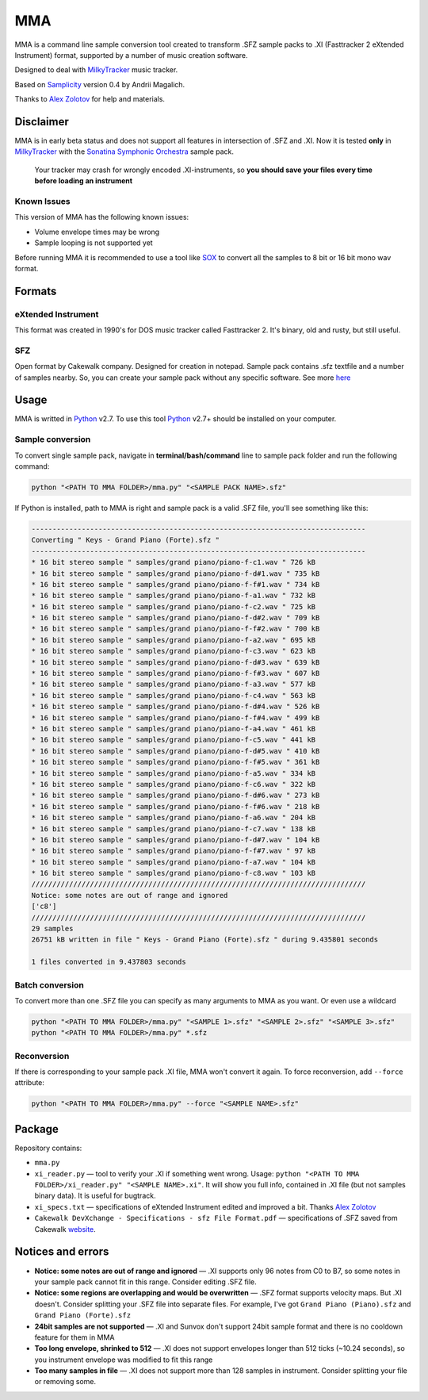
===
MMA
===

MMA is a command line sample conversion tool created
to transform .SFZ sample packs to .XI (Fasttracker 2 eXtended Instrument)
format, supported by a number of music creation software.

Designed to deal with MilkyTracker_ music tracker.

Based on Samplicity_ version 0.4 by Andrii Magalich.

Thanks to `Alex Zolotov`_ for help and materials.

Disclaimer
==========

MMA is in early beta status and does not support all features in
intersection of .SFZ and .XI.
Now it is tested **only** in MilkyTracker_ with the |SSO|_ sample
pack.

    Your tracker may crash for wrongly encoded .XI-instruments, so
    **you should save your files every time before loading an instrument**

Known Issues
------------

This version of MMA has the following known issues:

- Volume envelope times may be wrong
- Sample looping is not supported yet

Before running MMA it is recommended to use a tool like SOX_ to convert all the samples to 8 bit or 16 bit mono wav format.

Formats
=======

eXtended Instrument
-------------------

This format was created in 1990's for DOS music tracker called Fasttracker 2.
It's binary, old and rusty, but still useful.

SFZ
---

Open format by Cakewalk company. Designed for creation in notepad. Sample pack
contains .sfz textfile and a number of samples nearby. So, you can create
your sample pack without any specific software. See more `here
<http://www.cakewalk.com/DevXchange/article.aspx?aid=108>`_

Usage
=====

MMA is writted in Python_ v2.7. To use this tool Python_ v2.7+ should be
installed on your computer.

Sample conversion
-----------------

To convert single sample pack, navigate in **terminal/bash/command** line to
sample pack folder and run the following command:

.. code-block:: bash

    python "<PATH TO MMA FOLDER>/mma.py" "<SAMPLE PACK NAME>.sfz"

If Python is installed, path to MMA is right and sample pack is a valid
.SFZ file, you'll see something like this:

.. code-block:: bash

    --------------------------------------------------------------------------------
    Converting " Keys - Grand Piano (Forte).sfz "
    --------------------------------------------------------------------------------
    * 16 bit stereo sample " samples/grand piano/piano-f-c1.wav " 726 kB
    * 16 bit stereo sample " samples/grand piano/piano-f-d#1.wav " 735 kB
    * 16 bit stereo sample " samples/grand piano/piano-f-f#1.wav " 734 kB
    * 16 bit stereo sample " samples/grand piano/piano-f-a1.wav " 732 kB
    * 16 bit stereo sample " samples/grand piano/piano-f-c2.wav " 725 kB
    * 16 bit stereo sample " samples/grand piano/piano-f-d#2.wav " 709 kB
    * 16 bit stereo sample " samples/grand piano/piano-f-f#2.wav " 700 kB
    * 16 bit stereo sample " samples/grand piano/piano-f-a2.wav " 695 kB
    * 16 bit stereo sample " samples/grand piano/piano-f-c3.wav " 623 kB
    * 16 bit stereo sample " samples/grand piano/piano-f-d#3.wav " 639 kB
    * 16 bit stereo sample " samples/grand piano/piano-f-f#3.wav " 607 kB
    * 16 bit stereo sample " samples/grand piano/piano-f-a3.wav " 577 kB
    * 16 bit stereo sample " samples/grand piano/piano-f-c4.wav " 563 kB
    * 16 bit stereo sample " samples/grand piano/piano-f-d#4.wav " 526 kB
    * 16 bit stereo sample " samples/grand piano/piano-f-f#4.wav " 499 kB
    * 16 bit stereo sample " samples/grand piano/piano-f-a4.wav " 461 kB
    * 16 bit stereo sample " samples/grand piano/piano-f-c5.wav " 441 kB
    * 16 bit stereo sample " samples/grand piano/piano-f-d#5.wav " 410 kB
    * 16 bit stereo sample " samples/grand piano/piano-f-f#5.wav " 361 kB
    * 16 bit stereo sample " samples/grand piano/piano-f-a5.wav " 334 kB
    * 16 bit stereo sample " samples/grand piano/piano-f-c6.wav " 322 kB
    * 16 bit stereo sample " samples/grand piano/piano-f-d#6.wav " 273 kB
    * 16 bit stereo sample " samples/grand piano/piano-f-f#6.wav " 218 kB
    * 16 bit stereo sample " samples/grand piano/piano-f-a6.wav " 204 kB
    * 16 bit stereo sample " samples/grand piano/piano-f-c7.wav " 138 kB
    * 16 bit stereo sample " samples/grand piano/piano-f-d#7.wav " 104 kB
    * 16 bit stereo sample " samples/grand piano/piano-f-f#7.wav " 97 kB
    * 16 bit stereo sample " samples/grand piano/piano-f-a7.wav " 104 kB
    * 16 bit stereo sample " samples/grand piano/piano-f-c8.wav " 103 kB
    ////////////////////////////////////////////////////////////////////////////////
    Notice: some notes are out of range and ignored
    ['c8']
    ////////////////////////////////////////////////////////////////////////////////
    29 samples
    26751 kB written in file " Keys - Grand Piano (Forte).sfz " during 9.435801 seconds

    1 files converted in 9.437803 seconds

Batch conversion
----------------

To convert more than one .SFZ file you can specify as many arguments to MMA as
you want. Or even use a wildcard

.. code-block:: bash

    python "<PATH TO MMA FOLDER>/mma.py" "<SAMPLE 1>.sfz" "<SAMPLE 2>.sfz" "<SAMPLE 3>.sfz"
    python "<PATH TO MMA FOLDER>/mma.py" *.sfz

Reconversion
------------

If there is corresponding to your sample pack .XI file, MMA won't convert it
again. To force reconversion, add ``--force`` attribute:

.. code-block:: bash

    python "<PATH TO MMA FOLDER>/mma.py" --force "<SAMPLE NAME>.sfz"

Package
=======

Repository contains:

- ``mma.py``
- ``xi_reader.py`` — tool to verify your .XI if something went wrong. Usage: ``python "<PATH TO MMA FOLDER>/xi_reader.py" "<SAMPLE NAME>.xi"``. It will show you full info, contained in .XI file (but not samples binary data). It is useful for bugtrack.
- ``xi_specs.txt`` — specifications of eXtended Instrument edited and improved a bit. Thanks `Alex Zolotov`_
- ``Cakewalk DevXchange - Specifications - sfz File Format.pdf`` — specifications of .SFZ saved from Cakewalk `website <http://www.cakewalk.com/DevXchange/article.aspx?aid=108>`_.

Notices and errors
==================

- **Notice: some notes are out of range and ignored** — .XI supports only 96 notes from C0 to B7, so some notes in your sample pack cannot fit in this range. Consider editing .SFZ file.
- **Notice: some regions are overlapping and would be overwritten** — .SFZ format supports velocity maps. But .XI doesn't. Consider splitting your .SFZ file into separate files. For example, I've got ``Grand Piano (Piano).sfz`` and ``Grand Piano (Forte).sfz``
- **24bit samples are not supported** — .XI and Sunvox don't support 24bit sample format and there is no cooldown feature for them in MMA
- **Too long envelope, shrinked to 512** — .XI does not support envelopes longer than 512 ticks (~10.24 seconds), so you instrument envelope was modified to fit this range
- **Too many samples in file** — .XI does not support more than 128 samples in instrument. Consider splitting your file or removing some.

.. _MilkyTracker: http://milkytracker.org/
.. _Samplicity: https://github.com/ckald/Samplicity/
.. _Alex Zolotov: http://www.warmplace.ru/
.. _Python: https://www.python.org/
.. _SOX: http://sox.sourceforge.net/

.. |SSO| replace:: Sonatina Symphonic Orchestra
.. _SSO: http://sso.mattiaswestlund.net/

